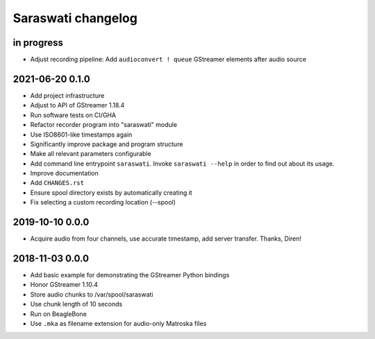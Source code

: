 ###################
Saraswati changelog
###################


in progress
===========

- Adjust recording pipeline: Add ``audioconvert ! queue`` GStreamer elements after audio source


2021-06-20 0.1.0
================

- Add project infrastructure
- Adjust to API of GStreamer 1.18.4
- Run software tests on CI/GHA
- Refactor recorder program into "saraswati" module
- Use ISO8601-like timestamps again
- Significantly improve package and program structure
- Make all relevant parameters configurable
- Add command line entrypoint ``saraswati``. Invoke ``saraswati --help`` in
  order to find out about its usage.
- Improve documentation
- Add ``CHANGES.rst``
- Ensure spool directory exists by automatically creating it
- Fix selecting a custom recording location (--spool)


2019-10-10 0.0.0
================

- Acquire audio from four channels, use accurate timestamp, add server transfer. Thanks, Diren!


2018-11-03 0.0.0
================

- Add basic example for demonstrating the GStreamer Python bindings
- Honor GStreamer 1.10.4
- Store audio chunks to /var/spool/saraswati
- Use chunk length of 10 seconds
- Run on BeagleBone
- Use ``.mka`` as filename extension for audio-only Matroska files
